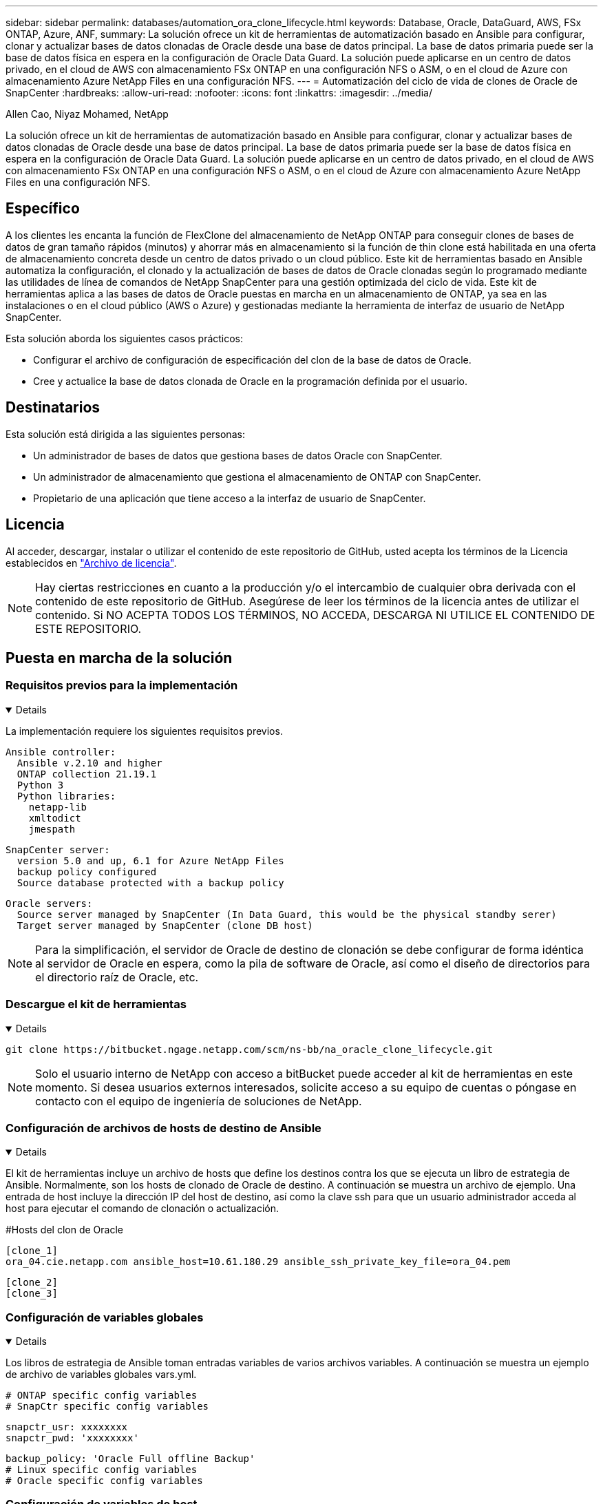 ---
sidebar: sidebar 
permalink: databases/automation_ora_clone_lifecycle.html 
keywords: Database, Oracle, DataGuard, AWS, FSx ONTAP, Azure, ANF, 
summary: La solución ofrece un kit de herramientas de automatización basado en Ansible para configurar, clonar y actualizar bases de datos clonadas de Oracle desde una base de datos principal. La base de datos primaria puede ser la base de datos física en espera en la configuración de Oracle Data Guard. La solución puede aplicarse en un centro de datos privado, en el cloud de AWS con almacenamiento FSx ONTAP en una configuración NFS o ASM, o en el cloud de Azure con almacenamiento Azure NetApp Files en una configuración NFS. 
---
= Automatización del ciclo de vida de clones de Oracle de SnapCenter
:hardbreaks:
:allow-uri-read: 
:nofooter: 
:icons: font
:linkattrs: 
:imagesdir: ../media/


Allen Cao, Niyaz Mohamed, NetApp

[role="lead"]
La solución ofrece un kit de herramientas de automatización basado en Ansible para configurar, clonar y actualizar bases de datos clonadas de Oracle desde una base de datos principal. La base de datos primaria puede ser la base de datos física en espera en la configuración de Oracle Data Guard. La solución puede aplicarse en un centro de datos privado, en el cloud de AWS con almacenamiento FSx ONTAP en una configuración NFS o ASM, o en el cloud de Azure con almacenamiento Azure NetApp Files en una configuración NFS.



== Específico

A los clientes les encanta la función de FlexClone del almacenamiento de NetApp ONTAP para conseguir clones de bases de datos de gran tamaño rápidos (minutos) y ahorrar más en almacenamiento si la función de thin clone está habilitada en una oferta de almacenamiento concreta desde un centro de datos privado o un cloud público. Este kit de herramientas basado en Ansible automatiza la configuración, el clonado y la actualización de bases de datos de Oracle clonadas según lo programado mediante las utilidades de línea de comandos de NetApp SnapCenter para una gestión optimizada del ciclo de vida. Este kit de herramientas aplica a las bases de datos de Oracle puestas en marcha en un almacenamiento de ONTAP, ya sea en las instalaciones o en el cloud público (AWS o Azure) y gestionadas mediante la herramienta de interfaz de usuario de NetApp SnapCenter.

Esta solución aborda los siguientes casos prácticos:

* Configurar el archivo de configuración de especificación del clon de la base de datos de Oracle.
* Cree y actualice la base de datos clonada de Oracle en la programación definida por el usuario.




== Destinatarios

Esta solución está dirigida a las siguientes personas:

* Un administrador de bases de datos que gestiona bases de datos Oracle con SnapCenter.
* Un administrador de almacenamiento que gestiona el almacenamiento de ONTAP con SnapCenter.
* Propietario de una aplicación que tiene acceso a la interfaz de usuario de SnapCenter.




== Licencia

Al acceder, descargar, instalar o utilizar el contenido de este repositorio de GitHub, usted acepta los términos de la Licencia establecidos en link:https://github.com/NetApp/na_ora_hadr_failover_resync/blob/master/LICENSE.TXT["Archivo de licencia"^].


NOTE: Hay ciertas restricciones en cuanto a la producción y/o el intercambio de cualquier obra derivada con el contenido de este repositorio de GitHub. Asegúrese de leer los términos de la licencia antes de utilizar el contenido. Si NO ACEPTA TODOS LOS TÉRMINOS, NO ACCEDA, DESCARGA NI UTILICE EL CONTENIDO DE ESTE REPOSITORIO.



== Puesta en marcha de la solución



=== Requisitos previos para la implementación

[%collapsible%open]
====
La implementación requiere los siguientes requisitos previos.

....
Ansible controller:
  Ansible v.2.10 and higher
  ONTAP collection 21.19.1
  Python 3
  Python libraries:
    netapp-lib
    xmltodict
    jmespath
....
....
SnapCenter server:
  version 5.0 and up, 6.1 for Azure NetApp Files
  backup policy configured
  Source database protected with a backup policy
....
....
Oracle servers:
  Source server managed by SnapCenter (In Data Guard, this would be the physical standby serer)
  Target server managed by SnapCenter (clone DB host)
....

NOTE: Para la simplificación, el servidor de Oracle de destino de clonación se debe configurar de forma idéntica al servidor de Oracle en espera, como la pila de software de Oracle, así como el diseño de directorios para el directorio raíz de Oracle, etc.

====


=== Descargue el kit de herramientas

[%collapsible%open]
====
[source, cli]
----
git clone https://bitbucket.ngage.netapp.com/scm/ns-bb/na_oracle_clone_lifecycle.git
----

NOTE: Solo el usuario interno de NetApp con acceso a bitBucket puede acceder al kit de herramientas en este momento. Si desea usuarios externos interesados, solicite acceso a su equipo de cuentas o póngase en contacto con el equipo de ingeniería de soluciones de NetApp.

====


=== Configuración de archivos de hosts de destino de Ansible

[%collapsible%open]
====
El kit de herramientas incluye un archivo de hosts que define los destinos contra los que se ejecuta un libro de estrategia de Ansible. Normalmente, son los hosts de clonado de Oracle de destino. A continuación se muestra un archivo de ejemplo. Una entrada de host incluye la dirección IP del host de destino, así como la clave ssh para que un usuario administrador acceda al host para ejecutar el comando de clonación o actualización.

#Hosts del clon de Oracle

....
[clone_1]
ora_04.cie.netapp.com ansible_host=10.61.180.29 ansible_ssh_private_key_file=ora_04.pem
....
 [clone_2]
 [clone_3]
====


=== Configuración de variables globales

[%collapsible%open]
====
Los libros de estrategia de Ansible toman entradas variables de varios archivos variables. A continuación se muestra un ejemplo de archivo de variables globales vars.yml.

 # ONTAP specific config variables
 # SnapCtr specific config variables
....
snapctr_usr: xxxxxxxx
snapctr_pwd: 'xxxxxxxx'
....
 backup_policy: 'Oracle Full offline Backup'
 # Linux specific config variables
 # Oracle specific config variables
====


=== Configuración de variables de host

[%collapsible%open]
====
Las variables de host se definen en el directorio HOST_vars denominado {{ HOST_NAME }}.yml. A continuación se muestra un ejemplo del archivo de variables de host de Oracle de destino ora_04.cie.netapp.com.yml que muestra la configuración típica.

 # User configurable Oracle clone db host specific parameters
....
# Source database to clone from
source_db_sid: NTAP1
source_db_host: ora_03.cie.netapp.com
....
....
# Clone database
clone_db_sid: NTAP1DEV
....
 snapctr_obj_id: '{{ source_db_host }}\{{ source_db_sid }}'
====


=== Configuración adicional del servidor de Oracle de destino de clonación

[%collapsible%open]
====
El servidor de Oracle de destino de clonación debe tener la misma pila de software de Oracle que el servidor de Oracle de origen instalado y con parches. El usuario de Oracle .bash_profile tiene $ORACLE_BASE y $ORACLE_HOME configurados. Además, la variable $ORACLE_HOME debe coincidir con el valor del servidor de Oracle de origen. A continuación se muestra un ejemplo.

 # .bash_profile
....
# Get the aliases and functions
if [ -f ~/.bashrc ]; then
        . ~/.bashrc
fi
....
....
# User specific environment and startup programs
export ORACLE_BASE=/u01/app/oracle
export ORACLE_HOME=/u01/app/oracle/product/19.0.0/NTAP1
....
====


=== Ejecución de PlayBook

[%collapsible%open]
====
Existen tres libros de estrategia para ejecutar el ciclo de vida de los clones de base de datos de Oracle con las utilidades de la CLI de SnapCenter.

. Instale los requisitos previos de la controladora de Ansible: Solo una vez.
+
[source, cli]
----
ansible-playbook -i hosts ansible_requirements.yml
----
. Configurar archivo de especificación de clonación: Sólo una vez.
+
[source, cli]
----
ansible-playbook -i hosts clone_1_setup.yml -u admin -e @vars/vars.yml
----
. Cree y actualice la base de datos clonada regularmente desde crontab con un script de shell para llamar a un libro de estrategia de actualización.
+
[source, cli]
----
0 */4 * * * /home/admin/na_oracle_clone_lifecycle/clone_1_refresh.sh
----



NOTE: Cambie el nombre de usuario por su usuario sudo para la configuración de SnapCenter.

Para una base de datos de clon adicional, cree clone_n_setup.yml y clone_n_refresh.yml independientes, y clone_n_refresh.sh. Configure los hosts de destino de Ansible y el archivo hostname.yml en el directorio host_vars según corresponda.

====


== Dónde encontrar información adicional

Para obtener más información sobre la automatización de soluciones de NetApp, revise el siguiente sitio web link:../automation/automation_introduction.html["Automatización de soluciones de NetApp"^]
